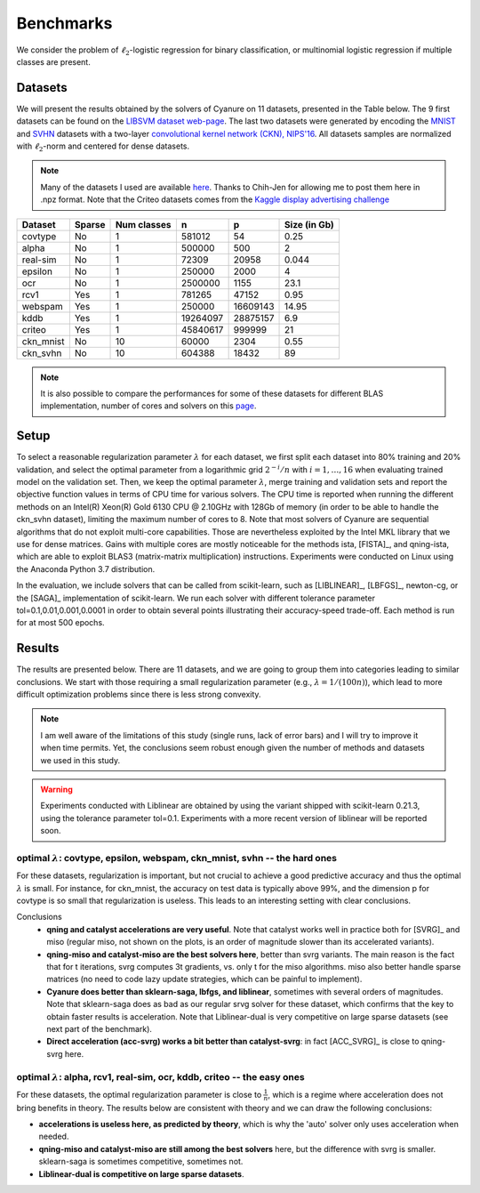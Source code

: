 Benchmarks
==========

We consider the problem of :math:`\ell_2`-logistic regression for binary
classification, or multinomial logistic regression if multiple classes are
present. 

Datasets
--------
We will present the results obtained by the solvers of Cyanure on 11
datasets, presented in the Table below. The 9 first datasets can be found on the
`LIBSVM dataset web-page <https://www.csie.ntu.edu.tw/~cjlin/libsvmtools/datasets/>`_.
The last two datasets were generated by encoding the `MNIST <http://yann.lecun.com/exdb/mnist/>`_ and `SVHN <http://ufldl.stanford.edu/housenumbers/>`_ datasets with a two-layer `convolutional kernel network (CKN), NIPS'16 <https://hal.inria.fr/hal-01387399/document>`_.
All datasets samples are normalized with :math:`\ell_2`-norm and centered for dense datasets.

.. note:: Many of the datasets I used are available `here <http://pascal.inrialpes.fr/data2/mairal/data/>`_.  Thanks to Chih-Jen for allowing me to post them here in .npz format. Note that the Criteo datasets comes from the `Kaggle display advertising challenge <http://labs.criteo.com/2014/02/kaggle-display-advertising-challenge-dataset/>`_

+------------+------------+--------------+-------------+-----------+--------------+
| Dataset    | Sparse     | Num classes  | n           | p         | Size (in Gb) |
+============+============+==============+=============+===========+==============+
| covtype    | No         | 1            | 581012      | 54        | 0.25         |
+------------+------------+--------------+-------------+-----------+--------------+
| alpha      | No         | 1            | 500000      | 500       | 2            |
+------------+------------+--------------+-------------+-----------+--------------+
| real-sim   | No         | 1            | 72309       | 20958     | 0.044        |
+------------+------------+--------------+-------------+-----------+--------------+
| epsilon    | No         | 1            | 250000      | 2000      | 4            |
+------------+------------+--------------+-------------+-----------+--------------+
| ocr        | No         | 1            | 2500000     | 1155      | 23.1         |
+------------+------------+--------------+-------------+-----------+--------------+
| rcv1       | Yes        | 1            | 781265      | 47152     | 0.95         |
+------------+------------+--------------+-------------+-----------+--------------+
| webspam    | Yes        | 1            | 250000      | 16609143  | 14.95        |
+------------+------------+--------------+-------------+-----------+--------------+
| kddb       | Yes        | 1            | 19264097    | 28875157  | 6.9          |
+------------+------------+--------------+-------------+-----------+--------------+
| criteo     | Yes        | 1            | 45840617    | 999999    | 21           |
+------------+------------+--------------+-------------+-----------+--------------+
| ckn_mnist  | No         | 10           | 60000       |   2304    | 0.55         |
+------------+------------+--------------+-------------+-----------+--------------+
| ckn_svhn   | No         | 10           | 604388      |  18432    | 89           |
+------------+------------+--------------+-------------+-----------+--------------+

.. note:: It is also possible to compare the performances for some of these datasets for different BLAS implementation, number of cores and solvers on this `page <https://inria-thoth.github.io/cyanure/dash.html/>`_.

Setup
-----
To select a reasonable regularization parameter :math:`\lambda` for each dataset, we first split each dataset into 80% training and 20% validation, and select the optimal parameter from a logarithmic grid :math:`2^{-i}/n` with :math:`i=1,\ldots,16` when evaluating trained model on the validation set. Then, we keep the optimal parameter :math:`\lambda`, merge training and validation sets and report the objective function values in terms of CPU time for various solvers. The CPU time is reported when running the different methods on an Intel(R) Xeon(R) Gold 6130 CPU @ 2.10GHz with 128Gb of memory (in order to be able to handle the ckn_svhn dataset), limiting the maximum number of cores to 8. Note that most solvers of Cyanure are sequential algorithms that do not exploit multi-core capabilities. Those are nevertheless exploited by the Intel MKL library that we use for dense matrices. Gains with multiple cores are mostly noticeable for the methods ista, [FISTA]_, and qning-ista, which are able to exploit BLAS3 (matrix-matrix multiplication) instructions.
Experiments were conducted on Linux using the Anaconda Python 3.7 distribution.

In the evaluation, we include solvers that can be called from scikit-learn, such as [LIBLINEAR]_, [LBFGS]_, newton-cg, or the [SAGA]_ implementation of scikit-learn. We run each solver with different tolerance parameter tol=0.1,0.01,0.001,0.0001 in order to obtain several points illustrating their accuracy-speed trade-off. Each method is run for at most 500 epochs. 


Results
-------
The results are presented below. There are 11 datasets, and we are going to
group them into categories leading to similar conclusions. We start with those
requiring a small regularization parameter (e.g., :math:`\lambda=1/(100n)`),
which lead to more difficult optimization problems since there is less strong
convexity.

.. note::
   I am well aware of the limitations of this study (single runs, lack of error bars) and I will try to
   improve it when time permits. Yet, the conclusions seem robust enough given the number of methods and 
   datasets we used in this study.

.. warning::
   Experiments conducted with Liblinear are obtained by using the variant shipped with scikit-learn 0.21.3,
   using the tolerance parameter tol=0.1.
   Experiments with a more recent version of liblinear will be reported soon.

optimal :math:`\lambda`: covtype, epsilon, webspam, ckn_mnist, svhn -- the hard ones
^^^^^^^^^^^^^^^^^^^^^^^^^^^^^^^^^^^^^^^^^^^^^^^^^^^^^^^^^^^^^^^^^^^^^^^^^^^^^^^^^^^^
For these datasets, regularization is important, but not crucial to achieve
a good predictive accuracy and thus the optimal :math:`\lambda` is small. For
instance, for ckn_mnist, the accuracy on test data is typically above 99\%, and
the dimension p for covtype is so small that regularization is useless. 
This leads to an interesting setting with clear conclusions.

Conclusions
 - **qning and catalyst accelerations are very useful**. Note that catalyst works well in practice both for [SVRG]_ and miso (regular miso, not shown on the plots, is an order of magnitude slower than its accelerated variants).  
 - **qning-miso and catalyst-miso are the best solvers here**, better than svrg variants. The main reason is the fact that for t iterations, svrg computes 3t gradients, vs. only t for the miso algorithms. miso also better handle sparse matrices (no need to code lazy update strategies, which can be painful to implement).
 - **Cyanure does better than sklearn-saga, lbfgs, and liblinear**, sometimes with several orders of magnitudes. Note that sklearn-saga does as bad as our regular srvg solver for these dataset, which confirms that the key to obtain faster results is acceleration.
   Note that Liblinear-dual is very competitive on large sparse datasets (see next part of the benchmark).
 - **Direct acceleration (acc-svrg) works a bit better than catalyst-svrg**: in fact [ACC_SVRG]_ is close to qning-svrg here.

.. image:: figs/covtype_logistic_l2.png

.. image:: figs/epsilon_logistic_l2.png

.. image:: figs/webspam_logistic_l2.png

.. image:: figs/ckn_mnist_logistic_l2.png

.. image:: figs/svhn_logistic_l2.png

optimal :math:`\lambda`: alpha, rcv1, real-sim, ocr, kddb, criteo -- the easy ones 
^^^^^^^^^^^^^^^^^^^^^^^^^^^^^^^^^^^^^^^^^^^^^^^^^^^^^^^^^^^^^^^^^^^^^^^^^^^^^^^^^^
For these datasets, the optimal regularization parameter is close to :math:`\frac{1}{n}`,
which is a regime where acceleration does not bring benefits in theory.
The results below are consistent with theory and we can draw the following conclusions: 

- **accelerations is useless here, as predicted by theory**, which is why the 'auto' solver only uses acceleration when needed. 

- **qning-miso and catalyst-miso are still among the best solvers** here, but the difference with svrg is smaller. sklearn-saga is sometimes competitive, sometimes not.

- **Liblinear-dual is competitive on large sparse
  datasets**.

.. image:: figs/alpha_logistic_l2.png

.. image:: figs/real-sim_logistic_l2.png

.. image:: figs/ocr_logistic_l2.png

.. image:: figs/rcv1_logistic_l2.png

.. image:: figs/kddb_logistic_l2.png

.. image:: figs/criteo_logistic_l2.png

